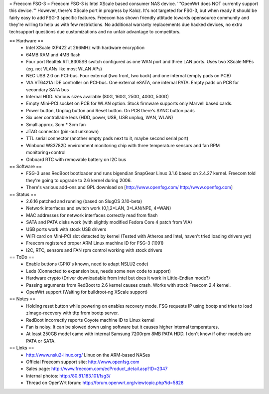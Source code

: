 = Freecom FSG-3 =
Freecom FSG-3 is Intel XScale based consumer NAS device. '''OpenWrt does NOT currently support this device.''' However, there's XScale port in progress by Kaloz. It's not targeted for FSG-3, but when ready it should be fairly easy to add FSG-3 specific features. Freecom has shown friendly attitude towards opensource community and they're willing to help us with few restrictions. No additional warranty replacements due hacked devices, no extra techsupport questions due customizations and no unfair advantage to competitors.

== Hardware ==
 * Intel XScale IXP422 at 266MHz with hardware encryption
 * 64MB RAM and 4MB flash
 * Four port Realtek RTL8305SB switch configured as one WAN port and three LAN ports. Uses two XScale NPEs (eg. not VLANs like most WLAN APs)
 * NEC USB 2.0 on PCI-bus. Four external (two front, two back) and one internal (empty pads on PCB)
 * VIA VT6421A IDE controller on PCI-bus. One external eSATA, one internal PATA. Empty pads on PCB for secondary SATA bus
 * Internal HDD. Various sizes available (80G, 160G, 250G, 400G, 500G)
 * Empty Mini-PCI socket on PCB for WLAN option. Stock firmware supports only Marvell based cards.
 * Power button, Unplug button and Reset button. On PCB there's SYNC button pads
 * Six user controllable leds (HDD, power, USB, USB unplug, WAN, WLAN)
 * Small approx. 3cm * 3cm fan
 * JTAG connector (pin-out unknown)
 * TTL serial connector (another empty pads next to it, maybe second serial port)
 * Winbond W83782D environment monitoring chip with three temperature sensors and fan RPM monitoring+control
 * Onboard RTC with removable battery on I2C bus

== Software ==
 * FSG-3 uses RedBoot bootloader and runs bigendian SnapGear Linux 3.1.6 based on 2.4.27 kernel. Freecom told they're going to upgrade to 2.6 kernel during 2006.
 * There's various add-ons and GPL download on [http://www.openfsg.com/ http://www.openfsg.com]

== Status ==
 * 2.6.16 patched and running (based on SlugOS 3.10-beta)
 * Network interfaces and switch work (0,1,2=LAN, 3=LAN/NPE, 4=WAN)
 * MAC addresses for network interfaces correctly read from flash
 * SATA and PATA disks work (with slightly modified Fedora Core 4 patch from VIA)
 * USB ports work with stock USB drivers
 * WIFI card on Mini-PCI slot detected by kernel (Tested with Atheros and Intel, haven't tried loading drivers yet)
 * Freecom registered proper ARM Linux machine ID for FSG-3 (1091)
 * I2C, RTC, sensors and FAN rpm control working with stock drivers

== ToDo ==
 * Enable buttons (GPIO's known, need to adapt NSLU2 code)
 * Leds (Connected to expansion bus, needs some new code to support)
 * Hardware crypto (Driver downloadable from Intel but does it work in Little-Endian mode?)
 * Passing arguments from RedBoot to 2.6 kernel causes crash. Works with stock Freecom 2.4 kernel.
 * OpenWrt support (Waiting for buildroot-ng XScale support) 

== Notes ==
 * Holding reset button while powering on enables recovery mode. FSG requests IP using bootp and tries to load zImage-recovery with tftp from bootp server.
 * RedBoot incorrectly reports Coyote machine ID to Linux kernel
 * Fan is noisy. It can be slowed down using software but it causes higher internal temperatures.
 * At least 250GB model came with internal Samsung 7200rpm 8MB PATA HDD. I don't know if other models are PATA or SATA.

== Links ==
 * http://www.nslu2-linux.org/ Linux on the ARM-based NASes
 * Official Freecom support site: http://www.openfsg.com
 * Sales page: http://www.freecom.com/ecProduct_detail.asp?ID=2347
 * Internal photos: http://80.81.183.101/fsg3/
 * Thread on OpenWrt forum: http://forum.openwrt.org/viewtopic.php?id=5828
